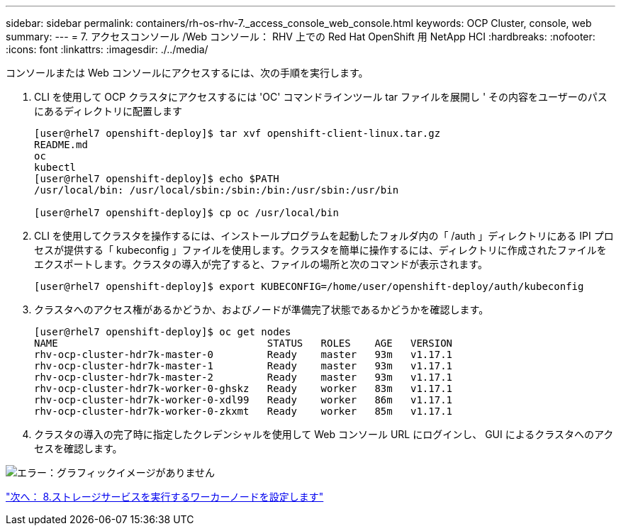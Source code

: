 ---
sidebar: sidebar 
permalink: containers/rh-os-rhv-7._access_console_web_console.html 
keywords: OCP Cluster, console, web 
summary:  
---
= 7. アクセスコンソール /Web コンソール： RHV 上での Red Hat OpenShift 用 NetApp HCI
:hardbreaks:
:nofooter: 
:icons: font
:linkattrs: 
:imagesdir: ./../media/


[role="lead"]
コンソールまたは Web コンソールにアクセスするには、次の手順を実行します。

. CLI を使用して OCP クラスタにアクセスするには 'OC' コマンドラインツール tar ファイルを展開し ' その内容をユーザーのパスにあるディレクトリに配置します
+
....
[user@rhel7 openshift-deploy]$ tar xvf openshift-client-linux.tar.gz
README.md
oc
kubectl
[user@rhel7 openshift-deploy]$ echo $PATH
/usr/local/bin: /usr/local/sbin:/sbin:/bin:/usr/sbin:/usr/bin

[user@rhel7 openshift-deploy]$ cp oc /usr/local/bin
....
. CLI を使用してクラスタを操作するには、インストールプログラムを起動したフォルダ内の「 /auth 」ディレクトリにある IPI プロセスが提供する「 kubeconfig 」ファイルを使用します。クラスタを簡単に操作するには、ディレクトリに作成されたファイルをエクスポートします。クラスタの導入が完了すると、ファイルの場所と次のコマンドが表示されます。
+
....
[user@rhel7 openshift-deploy]$ export KUBECONFIG=/home/user/openshift-deploy/auth/kubeconfig
....
. クラスタへのアクセス権があるかどうか、およびノードが準備完了状態であるかどうかを確認します。
+
....
[user@rhel7 openshift-deploy]$ oc get nodes
NAME                                   STATUS   ROLES    AGE   VERSION
rhv-ocp-cluster-hdr7k-master-0         Ready    master   93m   v1.17.1
rhv-ocp-cluster-hdr7k-master-1         Ready    master   93m   v1.17.1
rhv-ocp-cluster-hdr7k-master-2         Ready    master   93m   v1.17.1
rhv-ocp-cluster-hdr7k-worker-0-ghskz   Ready    worker   83m   v1.17.1
rhv-ocp-cluster-hdr7k-worker-0-xdl99   Ready    worker   86m   v1.17.1
rhv-ocp-cluster-hdr7k-worker-0-zkxmt   Ready    worker   85m   v1.17.1
....
. クラスタの導入の完了時に指定したクレデンシャルを使用して Web コンソール URL にログインし、 GUI によるクラスタへのアクセスを確認します。


image:redhat_openshift_image13.png["エラー：グラフィックイメージがありません"]

link:rh-os-rhv-8._configure_worker_nodes_to_run_storage_services.html["次へ： 8.ストレージサービスを実行するワーカーノードを設定します"]

